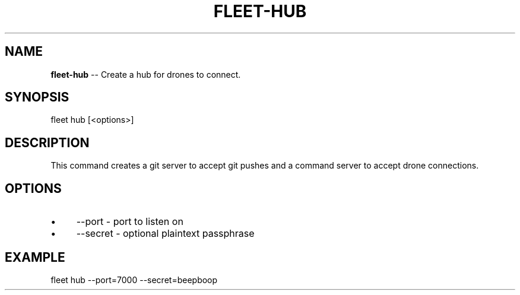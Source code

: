 .\" Generated with Ronnjs 0.3.8
.\" http://github.com/kapouer/ronnjs/
.
.TH "FLEET\-HUB" "1" "August 2012" "" ""
.
.SH "NAME"
\fBfleet-hub\fR \-\- Create a hub for drones to connect\.
.
.SH "SYNOPSIS"
.
.nf
fleet hub [<options>]
.
.fi
.
.SH "DESCRIPTION"
This command creates a git server to accept git pushes and a command server to
accept drone connections\.
.
.SH "OPTIONS"
.
.IP "\(bu" 4
\-\-port \- port to listen on
.
.IP "\(bu" 4
\-\-secret \- optional plaintext passphrase
.
.IP "" 0
.
.SH "EXAMPLE"
.
.nf
fleet hub \-\-port=7000 \-\-secret=beepboop
.
.fi

